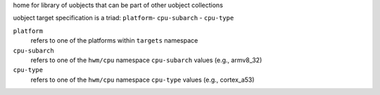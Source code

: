 home for library of uobjects that can be part of other uobject collections

uobject target specification is a triad: ``platform``- ``cpu-subarch`` - ``cpu-type``

``platform``
    refers to one of the platforms within ``targets`` namespace

``cpu-subarch``
    refers to one of the ``hwm/cpu`` namespace ``cpu-subarch`` values (e.g., armv8_32)

``cpu-type``
    refers to one of the ``hwm/cpu`` namespace ``cpu-type`` values (e.g., cortex_a53)

